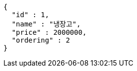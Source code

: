[source,options="nowrap"]
----
{
  "id" : 1,
  "name" : "냉장고",
  "price" : 2000000,
  "ordering" : 2
}
----